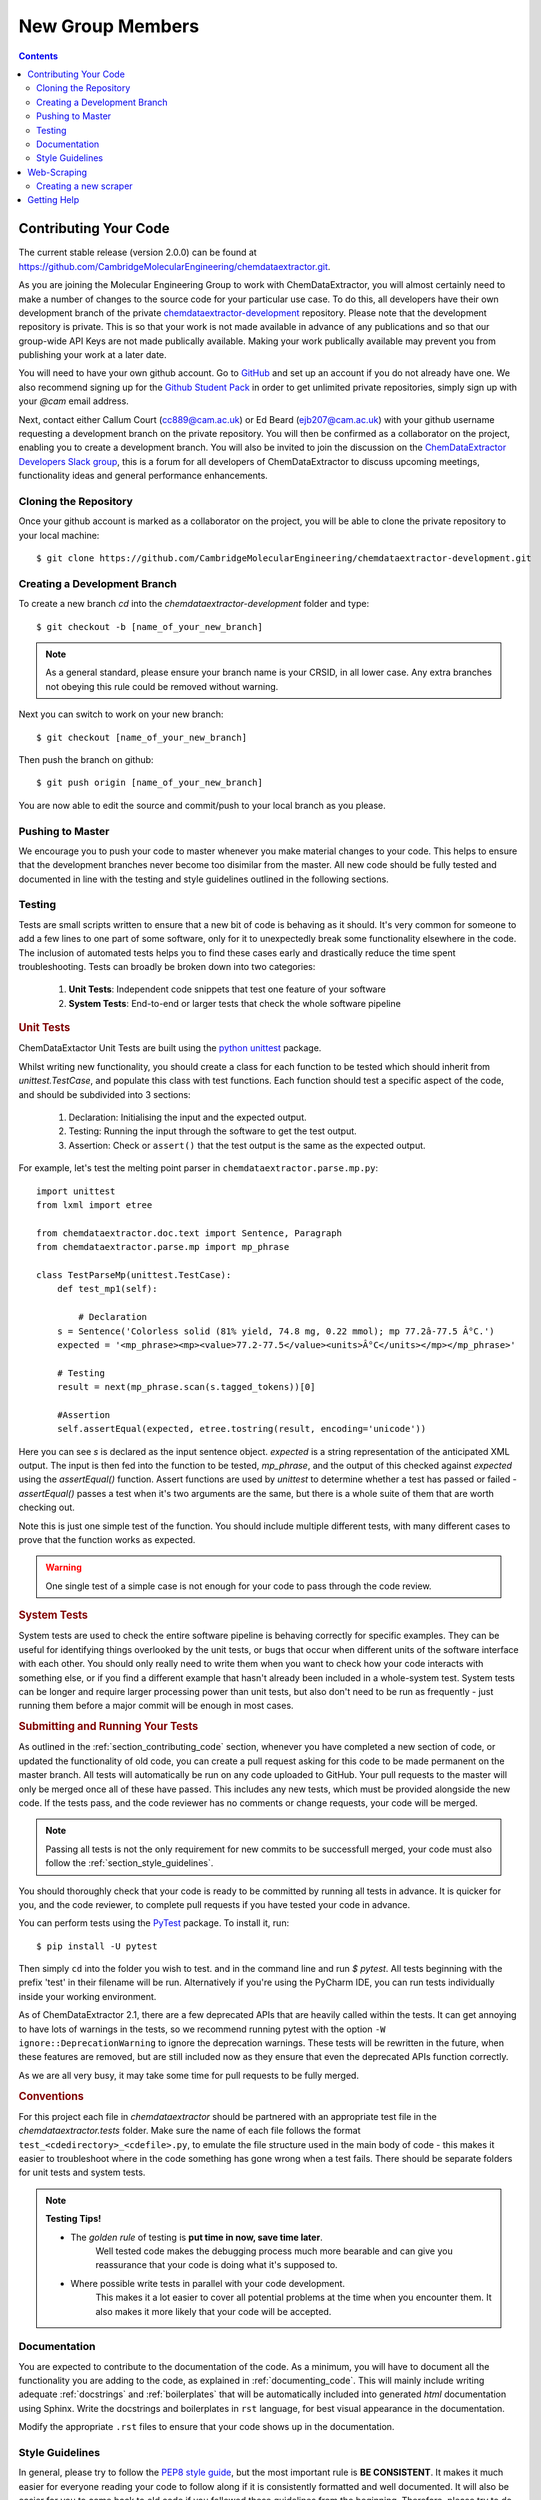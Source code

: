******************************************
New Group Members
******************************************

.. contents::

.. _section_contributing_code:

Contributing Your Code
=================================

The current stable release (version 2.0.0) can be found at https://github.com/CambridgeMolecularEngineering/chemdataextractor.git.

As you are joining the Molecular Engineering Group to work with ChemDataExtractor,
you will almost certainly need to make a number of changes to the source code for your particular use case.
To do this, all developers have their own development branch of the
private `chemdataextractor-development <https://github.com/CambridgeMolecularEngineering/chemdataextractor-development.git>`_ repository.
Please note that the development repository is private. This is so that your work is not made available in advance of any publications and
so that our group-wide API Keys are not made publically available. Making your work publically available may prevent you
from publishing your work at a later date.

You will need to have your own github account. Go to `GitHub <https://github.com>`_ and set up an account if you do not
already have one.
We also recommend signing up for the `Github Student Pack <https://education.github.com/pack>`_ in order to get unlimited
private repositories, simply sign up with your *@cam* email address.

Next, contact either Callum Court (cc889@cam.ac.uk) or Ed Beard (ejb207@cam.ac.uk) with your github username requesting a development branch on the private repository.
You will then be confirmed as a collaborator on the project, enabling you to create a development branch.
You will also be invited to join the discussion on the
`ChemDataExtractor Developers Slack group <https://chemdataextractor-dev.slack.com>`_, this is a forum for all developers of ChemDataExtractor to discuss upcoming meetings,
functionality ideas and general performance enhancements.

Cloning the Repository
-------------------------

Once your github account is marked as a collaborator on the project, you will be able to clone the private repository to your local machine::

    $ git clone https://github.com/CambridgeMolecularEngineering/chemdataextractor-development.git


Creating a Development Branch
----------------------------------

To create a new branch `cd` into the `chemdataextractor-development` folder and type::

    $ git checkout -b [name_of_your_new_branch]

.. note:: As a general standard, please ensure your branch name is your CRSID, in all lower case. Any extra branches not obeying this rule could be removed without warning.

Next you can switch to work on your new branch::

    $ git checkout [name_of_your_new_branch]

Then push the branch on github::

    $ git push origin [name_of_your_new_branch]

You are now able to edit the source and commit/push to your local branch as you please.

Pushing to Master
-------------------------

We encourage you to push your code to master whenever you make material changes to your code.
This helps to ensure that the development branches never become too disimilar from the master.
All new code should be fully tested and documented in line with the testing and style guidelines outlined in the following sections.


Testing
--------------

Tests are small scripts written to ensure that a new bit of code is behaving as it should.
It's very common for someone to add a few lines to one part of some software, only for it to unexpectedly break some functionality elsewhere in the code.
The inclusion of automated tests helps you to find these cases early and drastically reduce the time spent troubleshooting. Tests can broadly be broken down into two categories:

    1. **Unit Tests**: Independent code snippets that test one feature of your software
    2. **System Tests**: End-to-end or larger tests that check the whole software pipeline


.. rubric:: Unit Tests

ChemDataExtactor Unit Tests are built using the `python unittest <https://docs.python.org/2/library/unittest.html>`_ package.

Whilst writing new functionality, you should create a class for each function to be tested which should inherit from  `unittest.TestCase`,
and populate this class with test functions. Each function should test a specific aspect of the code, and should be subdivided into 3 sections:

    1. Declaration: Initialising the input and the expected output.
    2. Testing: Running the input through the software to get the test output.
    3. Assertion: Check or ``assert()`` that the test output is the same as the expected output.

For example, let's test the melting point parser in ``chemdataextractor.parse.mp.py``::

    import unittest
    from lxml import etree

    from chemdataextractor.doc.text import Sentence, Paragraph
    from chemdataextractor.parse.mp import mp_phrase

    class TestParseMp(unittest.TestCase):
        def test_mp1(self):

            # Declaration
        s = Sentence('Colorless solid (81% yield, 74.8 mg, 0.22 mmol); mp 77.2â-77.5 Â°C.')
        expected = '<mp_phrase><mp><value>77.2-77.5</value><units>Â°C</units></mp></mp_phrase>'

        # Testing
        result = next(mp_phrase.scan(s.tagged_tokens))[0]

        #Assertion
        self.assertEqual(expected, etree.tostring(result, encoding='unicode'))

Here you can see `s` is declared as the input sentence object.
`expected` is a string representation of the anticipated XML output.
The input is then fed into the function to be tested, `mp_phrase`,
and the output of this checked against `expected` using the `assertEqual()` function.
Assert functions are used by `unittest` to determine whether a test has passed or failed - `assertEqual()` passes a test when it's two arguments are the same,
but there is a whole suite of them that are worth checking out.

Note this is just one simple test of the function.
You should include multiple different tests, with many different cases to prove that the function works as expected.

.. warning:: One single test of a simple case is not enough for your code to pass through the code review.

.. rubric::  System Tests

System tests are used to check the entire software pipeline is behaving correctly for specific examples.
They can be useful for identifying things overlooked by the unit tests, or bugs that occur when different units of the software interface with each other.
You should only really need to write them when you want to check how your code interacts with something else, or if you find a different example that hasn't already been included in a whole-system test.
System tests can be longer and require larger processing power than unit tests, but also don't need to be run as frequently - just running them before a major commit will be enough in most cases.

.. rubric:: Submitting and Running Your Tests

As outlined in the :ref:`section_contributing_code` section, whenever you have completed a new section of code,
or updated the functionality of old code, you can create a pull request asking for this code to be made permanent on the master branch.
All tests will automatically be run on any code uploaded to GitHub.
Your pull requests to the master will only be merged once all of these have passed.
This includes any new tests, which must be provided alongside the new code.
If the tests pass, and the code reviewer has no comments or change requests, your code will be merged.

.. note:: Passing all tests is not the only requirement for new commits to be successfull merged, your code must also follow the :ref:`section_style_guidelines`.

You should thoroughly check that your code is ready to be committed by running all tests in advance.
It is quicker for you, and the code reviewer, to complete pull requests if you have tested your code in advance.

You can perform tests using the `PyTest <https://docs.pytest.org/en/latest/>`_ package. To install it, run::

  $ pip install -U pytest

Then simply ``cd`` into the folder you wish to test. and in the command line and run `$ pytest`. All tests beginning with the prefix 'test' in their filename will be run.
Alternatively if you're using the PyCharm IDE, you can run tests individually inside your working environment.

As of ChemDataExtractor 2.1, there are a few deprecated APIs that are heavily called within the tests. It can get annoying to have lots of warnings in the tests, so we recommend running pytest with the option ``-W ignore::DeprecationWarning`` to ignore the deprecation warnings. These tests will be rewritten in the future, when these features are removed, but are still included now as they ensure that even the deprecated APIs function correctly.

As we are all very busy, it may take some time for pull requests to be fully merged.


.. rubric:: Conventions

For this project each file in `chemdataextractor` should be partnered with an appropriate test file in the `chemdataextractor.tests` folder.
Make sure the name of each file follows the format ``test_<cdedirectory>_<cdefile>.py``, to emulate the file structure used in the main
body of code - this makes it easier to troubleshoot where in the code something has gone wrong when a test fails.
There should be separate folders for unit tests and system tests.

.. note:: **Testing Tips!**

    * The *golden rule* of testing is **put time in now, save time later**.
        Well tested code makes the debugging process much more bearable and can give you reassurance that your code is doing what it's supposed to.

    * Where possible write tests in parallel with your code development.
        This makes it a lot easier to cover all potential problems at the time when you encounter them. It also makes it more likely that your code will be accepted.

Documentation
---------------------

You are expected to contribute to the documentation of the code.
As a minimum, you will have to document all the functionality you are adding to the code, as explained in :ref:`documenting_code`.
This will mainly include writing adequate :ref:`docstrings` and :ref:`boilerplates` that will be automatically included into generated `html` documentation using Sphinx.
Write the docstrings and boilerplates in ``rst`` language, for best visual appearance in the documentation.

Modify the appropriate ``.rst`` files to ensure that your code shows up in the documentation.



.. _section_style_guidelines:

Style Guidelines
---------------------

In general, please try to follow the `PEP8 style guide <https://www.python.org/dev/peps/pep-0008/>`_, but the most important rule is **BE CONSISTENT**.
It makes it much easier for everyone reading your code to follow along if it is consistently formatted and well documented.
It will also be easier for you to come back to old code if you followed these guidelines from the beginning.
Therefore, please try to do documentation and testing as you go, rather than at the end of a development cycle.
Of course, there are always cases where the style guide has not been followed.
If you find these cases, then you are very welcome to reformat the code and submit a pull-request outlining the changes.
If you have a particular reason for not following the guidelines, you must provide an explanation in the code review stage.

.. _boilerplates:

.. rubric:: Boilerplates

At the start of each new file you create within `chemdataextractor`, please place the following boilerplate::

    # -*- coding: utf-8 -*-
    """
    <File description>  # e.g. Generic boilerplate example

    .. codeauthor:: name <email>  # e.g. ..codeauthor:: Callum Court <cc889@cam.ac.uk>

    """

Use the ``rst`` language for more sophisticated descriptions and usage examples. This will be automatically included in the documentation.

.. _docstrings:

.. rubric::  Docstrings

At the bare minimum, all functions should have a docstring containing:
    * A short description of the functionality
    * Input parameters, if applicable
    * Any outputs
    * Any exceptions thrown

An example might be::

    def from_string(self, fstring, fname=None, readers=None):
            """
            Create a Document from a byte string containing the contents of a file.

            Usage::

                contents = open('paper.html', 'rb').read()
                doc = Document.from_string(contents)

            .. note::

                This method expects a byte string, not a unicode string (in contrast to most methods in ChemDataExtractor).

            :param bytes fstring: A byte string containing the contents of a file.
            :param string fname: (Optional) The filename. Used to help determine file format.
            :param list[chemdataextractor.reader.base.BaseReader] readers: (Optional) List of readers to use.

            :raises: ReaderError: If specified readers are not found

            .. codeauthor:: Callum Court <cc889@cam.ac.uk>

            """

Other information, such as a usage example or helpful notes are encouraged, since they will be automatically added to documentation.
Use the ``rst`` language to add whatever you find useful.

There is no limit to function length. However, if you find functions becoming very big then it may be best to try and break it down into smaller units.

.. warning:: For your code to be added to the master branch a minimum of documentation will be required:

    * **boilerplates and docstrings** for new modules, functions and classes, containing enough information for someone else to use your code and to understand the purpose of the new modules/functions/classes
    * the new modules, functions and classes have to be **visible in the html documentation**


.. rubric:: Linting

A good practice to ensure your code is correctly formatted is to run `PyLint <https://www.pylint.org>`_ over your code and check that no warnings or errors are returned.
There are also a number of useful auto-formatters for the PEP8 style guide, such as `autopep8 <https://github.com/hhatto/autopep8>`_ or `yapf <https://github.com/google/yapf#installation>`_
(Note that yapf follows the google python style guide by default).
These tools can be configured to run automatically when new updates are applied.


Web-Scraping
=================================

The codebase contains scrapers that retrieve structured information from the webpages of the RSC, ACS, UPSTO, Elsevier, Wiley and Springer.
Most projects require ChemDataExtractor to be run on a very large corpus of papers, and as such, web-scraping tools must be used to source a relevant dataset.
You will also find that some scrapers are not provided as standard within the source code. This is because some journals require us to have a group-specific API Key.
If you require access to one of these publishers, please contact Callum Court (cc889), Ed Beard (ejb207) or Dr. Jacqui Cole (jmc61) and we will give you the neccessary access.

.. note:: At the current time, we ask students not to perform any web-scraping of the ACS webpages. Doing so will result in the entire local network being barred from accessing the ACS

Creating a new scraper
---------------------------------

In general, is good practice to try and create a web scraper yourself.
As this gives you a deeper understanding of how the scrape package works. Here are some general guidelines.

There are typically two stages in the web-scraping process:

    1. Finding the DOIs of relevant articles
    2. Retrieving HTML or XML versions of those files

Finding a relevant set of DOIs can be done in two main ways:

.. rubric:: 1. Query based searching

In this method you submit keywords to the publishers and get all the DOIs returned from their search platform.
For example, to use ChemDataExtractor to query the RSC search pages, you might use something similar to::

    from chemdataextractor.scrape.pub.rsc import RscSearchScraper()

    query_text = "Aspirin"
    scrape = RscSearchScraper().run(query_text)
    results = scrape.serialize()  # JSON style search results

    articles = results["articles"]
    for article in articles:
        print(article["doi"])

.. rubric:: 2. Entire Journal searching

You may instead be interested in searching papers from an entire journal.
To retrieve DOIs for a known journal the best option is to use the `CrossRef API <https://github.com/fabiobatalha/crossrefapi>`_::

    from crossref.restful import Works

    journal_title = 'Physica B: Condensed Matter'
    prefix = '10.1016'. # Elsevier
    save_file_name = 'physb_dois.txt'

    # create the works object
    works = Works()
    w1 = works.query()

    # Filter the results
    w1 = w1.filter(prefix=prefix, container_title=journal_title)

    print("Total results: %s" % str(w1.count()))

    # Save dois to file
    with open(save_file_name, 'w') as f:
    for idx, item in enumerate(w1):
        doi = item['DOI']
        print(idx, doi)
        f.write('https://api.elsevier.com/content/article/doi/' + doi + '\n')

To the download the HTML articles we can simply use the `requests package <http://docs.python-requests.org/en/master/>`_ to retrieve the files via their URL.

Each journal/publisher is different, and so you will likely have to write multiple different tools to get papers from multiple sources.

Getting Help
==================

If you are completely lost or have a seemingly unsolvable problem with ChemDataExtractor,
first post in the `Slack developers group <https://chemdataextractor-dev.slack.com>`_, and someone else will try to help you with your problem.
If you find a bug that needs to be fixed, please mark the bug as an issue on the Github repository.
